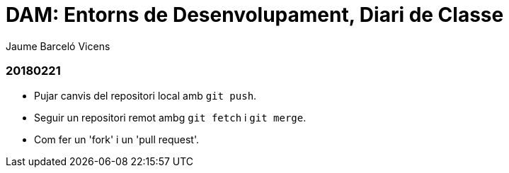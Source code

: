 = DAM: Entorns de Desenvolupament, Diari de Classe
Jaume Barceló Vicens

=== 20180221

* Pujar canvis del repositori local amb `git push`.
* Seguir un repositori remot ambg `git fetch` i `git merge`.
* Com fer un 'fork' i un 'pull request'.
